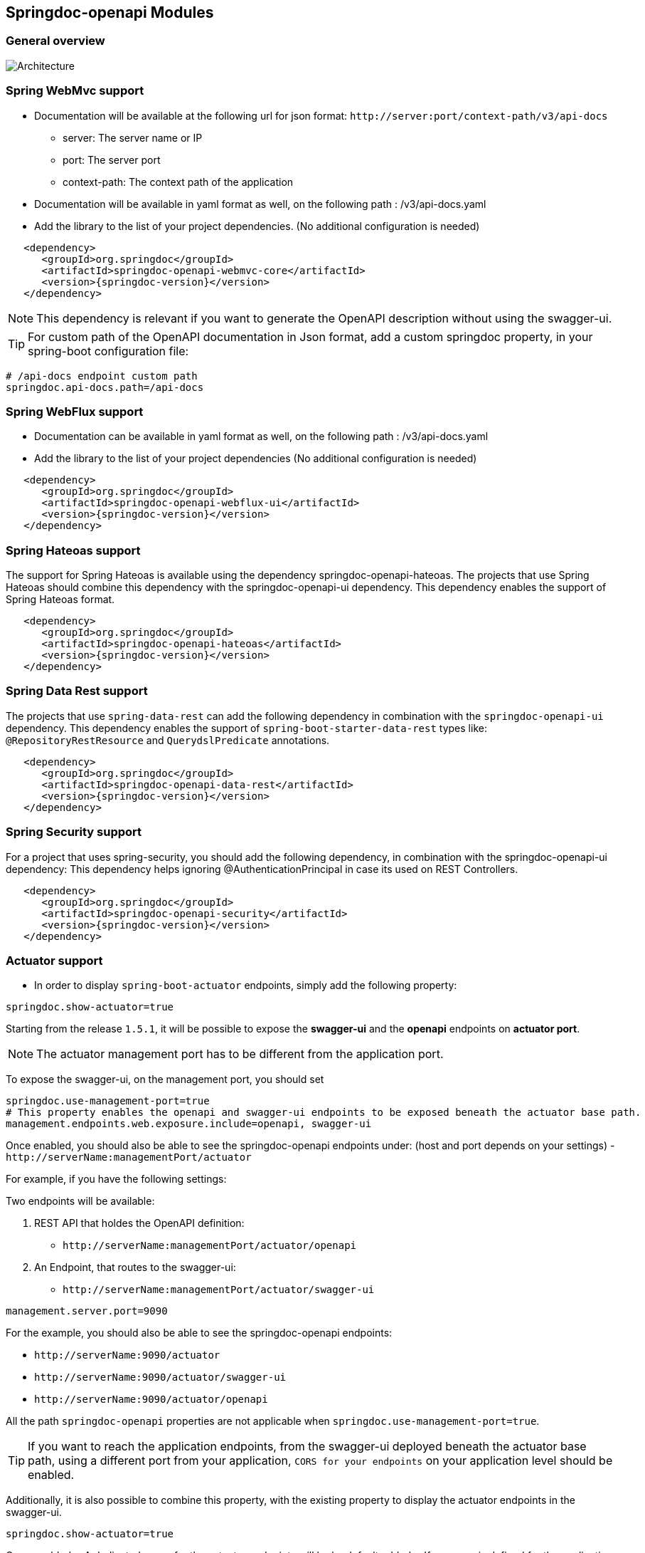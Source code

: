 [[modules]]
== Springdoc-openapi Modules

=== General overview
image::img/common.jpg[Architecture]

=== Spring WebMvc support

*   Documentation will be available at the following url for json format: `\http://server:port/context-path/v3/api-docs`
**  server: The server name or IP
**  port: The server port
**  context-path: The context path of the application
*   Documentation will be available in yaml format as well, on the following path : /v3/api-docs.yaml
*   Add the library to the list of your project dependencies. (No additional configuration is needed)

[source,xml, subs="attributes+"]
----
   <dependency>
      <groupId>org.springdoc</groupId>
      <artifactId>springdoc-openapi-webmvc-core</artifactId>
      <version>{springdoc-version}</version>
   </dependency>
----

NOTE: This dependency is relevant if you want to generate the OpenAPI description without using the swagger-ui.

TIP: For custom path of the OpenAPI documentation in Json format, add a custom springdoc property, in your spring-boot configuration file:

[source,properties, subs="attributes+"]
----
# /api-docs endpoint custom path
springdoc.api-docs.path=/api-docs
----


=== Spring WebFlux support

*   Documentation can be available in yaml format as well, on the following path : /v3/api-docs.yaml
*   Add the library to the list of your project dependencies (No additional configuration is needed)

[source,xml, subs="attributes+"]
----
   <dependency>
      <groupId>org.springdoc</groupId>
      <artifactId>springdoc-openapi-webflux-ui</artifactId>
      <version>{springdoc-version}</version>
   </dependency>
----


=== Spring Hateoas support
The support for Spring Hateoas is available using the dependency springdoc-openapi-hateoas.
The projects that use Spring Hateoas should combine this dependency with the springdoc-openapi-ui dependency.
This dependency enables the support of Spring Hateoas format.

[source,xml, subs="attributes+"]
----
   <dependency>
      <groupId>org.springdoc</groupId>
      <artifactId>springdoc-openapi-hateoas</artifactId>
      <version>{springdoc-version}</version>
   </dependency>
----

=== Spring Data Rest support

The projects that use `spring-data-rest` can  add the following dependency in combination with the `springdoc-openapi-ui` dependency.
This dependency enables the support of `spring-boot-starter-data-rest` types like: `@RepositoryRestResource` and `QuerydslPredicate` annotations.

[source,xml, subs="attributes+"]
----
   <dependency>
      <groupId>org.springdoc</groupId>
      <artifactId>springdoc-openapi-data-rest</artifactId>
      <version>{springdoc-version}</version>
   </dependency>
----

=== Spring Security support
For a project that uses spring-security, you should add the following dependency, in combination with the springdoc-openapi-ui dependency:
This dependency helps ignoring @AuthenticationPrincipal in case its used on REST Controllers.

[source,xml, subs="attributes+"]
----
   <dependency>
      <groupId>org.springdoc</groupId>
      <artifactId>springdoc-openapi-security</artifactId>
      <version>{springdoc-version}</version>
   </dependency>
----

=== Actuator support

* In order to display `spring-boot-actuator` endpoints, simply add the following property:

[source,properties]
----
springdoc.show-actuator=true
----

Starting from the release `1.5.1`, it will be possible to expose the **swagger-ui** and the **openapi** endpoints on **actuator port**.

NOTE: The actuator management port has to be different from the application port.

To expose the swagger-ui, on the management port, you should set

[source,properties]
----
springdoc.use-management-port=true
# This property enables the openapi and swagger-ui endpoints to be exposed beneath the actuator base path.
management.endpoints.web.exposure.include=openapi, swagger-ui
----

Once enabled, you should also be able to see the springdoc-openapi endpoints under: (host and port depends on your settings)
- `\http://serverName:managementPort/actuator`

For example, if you have the following settings:

Two endpoints will be available:

. REST API that holdes the OpenAPI definition:

- `\http://serverName:managementPort/actuator/openapi`

. An Endpoint, that routes to the swagger-ui:

- `\http://serverName:managementPort/actuator/swagger-ui`

[source,properties]
----
management.server.port=9090
----

For the example, you should also be able to see the springdoc-openapi endpoints:

- `\http://serverName:9090/actuator`
- `\http://serverName:9090/actuator/swagger-ui`
- `\http://serverName:9090/actuator/openapi`

All the path `springdoc-openapi` properties are not applicable when `springdoc.use-management-port=true`.

TIP: If you want to reach the application endpoints, from the swagger-ui deployed beneath the actuator base path, using a different port from your application, `CORS for your endpoints` on your application level should be enabled.


Additionally, it is also possible to combine this property, with the existing property to display the actuator endpoints in the swagger-ui.

[source,properties]
----
springdoc.show-actuator=true
----

Once enabled:
- A dedicated group for the actuator endpoints will be by default added.
- If no group is defined for the application, a default one will be added.

The swagger-ui will be then accessible through the actuator port:

- `\http://serverName:managementPort/actuator/swagger-ui`

If the management port is different from the application port and `springdoc.use-management-port` is not defined but `springdoc.show-actuator` is set to true:

- The swagger-ui will be then accessible through the application port. For example: `\http://serverName:applicationPort/swagger-ui.html`
- A dedicated group for the actuator endpoints will be by default added.
- If no group is defined for the application, a default one will be added.


TIP: If you want to reach the actuator endpoints for this case (different port from your application), `CORS` for your actuator endpoints should be enabled.

Note: The naming of these new endpoints beneath the actuator base path cannot be customized for now.

=== Spring Cloud Function Web support

`spring-cloud-function-web` exposes Java Function as REST endpoint automatically.
* Since version `v1.6.3`, the support of functional endpoints has been added.

* These starters will display the OpenAPI description of the `spring-cloud-function-web` endpoints.
- If you are using `spring-web`, simply add the `springdoc-openapi-ui` dependency.
- If you are using `spring-webflux`, simply add the `springdoc-openapi-webflux-ui` dependency.


The customisation of the output can be achieved programmatically through  `OpenApiCustomizer` or with the annotations: `@RouterOperations` and `@RouterOperation`.
For annotation usage, you have:
*   `@RouterOperation`: It can be used alone, if the customisation is related to a single REST API.
When using `@RouterOperation`, it's not mandatory to fill the path

*   `@RouterOperation`, contains the `@Operation` annotation.
The `@Operation` annotation can also be placed on the bean method level if the property beanMethod is declared.

IMPORTANT:   Don't forget to set **operationId** which is **mandatory**.

[source,java]
----
@Bean
@RouterOperation(operation = @Operation(description = "Say hello", operationId = "hello", tags = "persons",
        responses = @ApiResponse(responseCode = "200", content = @Content(schema = @Schema(implementation = PersonDTO.class)))))
public Supplier<PersonDTO> helloSupplier() {
    return () -> new PersonDTO();
}
----

*   `@RouterOperations`: This annotation should be used to describe the multiple REST APIs exposed by `spring-cloud-function-web`.
When using `RouterOperations`, it's mandatory to fill the method property.

*   A `@RouterOperations`, contains many `@RouterOperation`.

[source,java]
----
@Bean
@RouterOperations({
        @RouterOperation(method = RequestMethod.GET, operation = @Operation(description = "Say hello GET", operationId = "lowercaseGET", tags = "persons")),
        @RouterOperation(method = RequestMethod.POST, operation = @Operation(description = "Say hello POST", operationId = "lowercasePOST", tags = "positions"))
})
public Function<Flux<String>, Flux<String>> lowercase() {
    return flux -> flux.map(value -> value.toLowerCase());
}
----

Some code samples are available on GITHUB of demos:

* link:https://github.com/springdoc/springdoc-openapi-demos/tree/master/springdoc-openapi-spring-cloud-function[Sample applications with Spring Cloud Function Web, window="_blank"]


=== Kotlin support
For a project that uses Kotlin, you should add the following dependency.
This dependency improves the support of Kotlin types:

[source,xml, subs="attributes+"]
----
   <dependency>
      <groupId>org.springdoc</groupId>
      <artifactId>springdoc-openapi-kotlin</artifactId>
      <version>{springdoc-version}</version>
   </dependency>
----

* If you are using spring-web, you should combine the `springdoc-openapi-kotlin` module with `springdoc-openapi-ui`.
* If you are using spring-webflux, you should combine the `springdoc-openapi-kotlin` module  with `springdoc-openapi-webflux-ui`.

=== Groovy support
For a project that uses Groovy, you should add the following dependency, in combination with the springdoc-openapi-ui dependency:
This dependency improves the support of Kotlin types:

[source,xml, subs="attributes+"]
----
   <dependency>
      <groupId>org.springdoc</groupId>
      <artifactId>springdoc-openapi-groovy</artifactId>
      <version>{springdoc-version}</version>
   </dependency>
----

=== Javadoc support
For a project that wants to enable javadoc support, you should add the following dependency, in combination with the `springdoc-openapi-ui` dependency:

[source,xml, subs="attributes+"]
----
   <dependency>
      <groupId>org.springdoc</groupId>
      <artifactId>springdoc-openapi-javadoc</artifactId>
      <version>{springdoc-version}</version>
   </dependency>
----

This dependency improves the support of javadoc tags and comments:

- The javadoc comment of a method: is resolved as the `@Operation` description
- ``@return ``: is resolved as the `@Operation` response description
- The javadoc comment of an attribute: is resolved as '@Schema' description for this field.

This dependency is based on the library https://github.com/dnault/therapi-runtime-javadoc[therapi-runtime-javadoc]

NOTE: Make sure, you enable the annotation processor of `therapi-runtime-javadoc` in order to enable javadoc support for springdoc-openapi.

[source,xml, subs="attributes+"]
----
	<build>
		<plugins>
			<plugin>
				<groupId>org.apache.maven.plugins</groupId>
				<artifactId>maven-compiler-plugin</artifactId>
				<configuration>
					<annotationProcessorPaths>
						<path>
							<groupId>com.github.therapi</groupId>
							<artifactId>therapi-runtime-javadoc-scribe</artifactId>
							<version>0.15.0</version>
						</path>
					</annotationProcessorPaths>
				</configuration>
			</plugin>
		</plugins>
	</build>
----

TIP: If both a swagger-annotation description and a javadoc comment are present. The value of the swagger-annotation description will be used.
